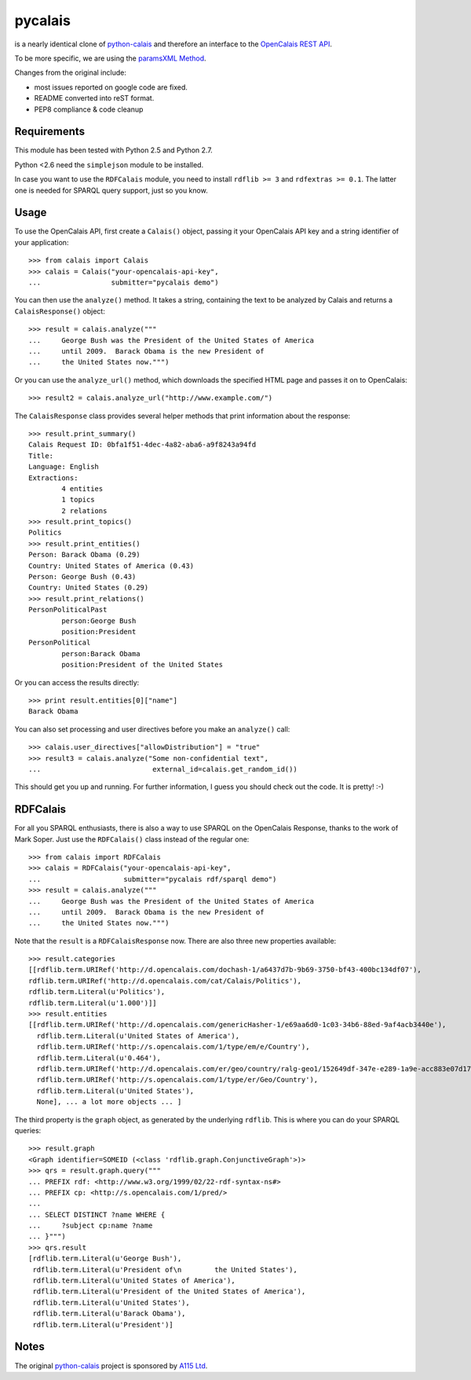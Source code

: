 ========
pycalais
========

is a nearly identical clone of python-calais_ and therefore an interface to
the `OpenCalais REST API`_.

To be more specific, we are using the `paramsXML Method`_.

Changes from the original include:

- most issues reported on google code are fixed.
- README converted into reST format.
- PEP8 compliance & code cleanup

.. _`OpenCalais REST API`: http://www.opencalais.com/documentation/calais-web-service-api
.. _`paramsXML Method`: http://www.opencalais.com/documentation/calais-web-service-api/api-invocation/rest-using-paramsxml

Requirements
============

This module has been tested with Python 2.5 and Python 2.7.

Python <2.6 need the ``simplejson`` module to be installed.

In case you want to use the ``RDFCalais`` module, you need to
install ``rdflib >= 3`` and ``rdfextras >= 0.1``.
The latter one is needed for SPARQL query support, just so you know.

Usage
=====

To use the OpenCalais API, first create a ``Calais()`` object, passing it your
OpenCalais API key and a string identifier of your application::

    >>> from calais import Calais
    >>> calais = Calais("your-opencalais-api-key",
    ...                 submitter="pycalais demo")

You can then use the ``analyze()`` method.  It takes a string, containing the
text to be analyzed by Calais and returns a ``CalaisResponse()`` object::

    >>> result = calais.analyze("""
    ...     George Bush was the President of the United States of America
    ...     until 2009.  Barack Obama is the new President of
    ...     the United States now.""")

Or you can use the ``analyze_url()`` method, which downloads the specified HTML
page and passes it on to OpenCalais::

    >>> result2 = calais.analyze_url("http://www.example.com/")

The ``CalaisResponse`` class provides several helper methods that print
information about the response::

    >>> result.print_summary()
    Calais Request ID: 0bfa1f51-4dec-4a82-aba6-a9f8243a94fd
    Title:
    Language: English
    Extractions:
            4 entities
            1 topics
            2 relations
    >>> result.print_topics()
    Politics
    >>> result.print_entities()
    Person: Barack Obama (0.29)
    Country: United States of America (0.43)
    Person: George Bush (0.43)
    Country: United States (0.29)
    >>> result.print_relations()
    PersonPoliticalPast
            person:George Bush
            position:President
    PersonPolitical
            person:Barack Obama
            position:President of the United States

Or you can access the results directly::

    >>> print result.entities[0]["name"]
    Barack Obama

You can also set processing and user directives before you make an
``analyze()`` call::

    >>> calais.user_directives["allowDistribution"] = "true"
    >>> result3 = calais.analyze("Some non-confidential text",
    ...                           external_id=calais.get_random_id())

This should get you up and running. For further information, I guess you should
check out the code. It is pretty! :-)

RDFCalais
=========

For all you SPARQL enthusiasts, there is also a way to use SPARQL on the
OpenCalais Response, thanks to the work of Mark Soper.
Just use the ``RDFCalais()`` class instead of the regular one::

    >>> from calais import RDFCalais
    >>> calais = RDFCalais("your-opencalais-api-key",
    ...                    submitter="pycalais rdf/sparql demo")
    >>> result = calais.analyze("""
    ...     George Bush was the President of the United States of America
    ...     until 2009.  Barack Obama is the new President of
    ...     the United States now.""")

Note that the ``result`` is a ``RDFCalaisResponse`` now.
There are also three new properties available::

    >>> result.categories
    [[rdflib.term.URIRef('http://d.opencalais.com/dochash-1/a6437d7b-9b69-3750-bf43-400bc134df07'),
    rdflib.term.URIRef('http://d.opencalais.com/cat/Calais/Politics'),
    rdflib.term.Literal(u'Politics'),
    rdflib.term.Literal(u'1.000')]]
    >>> result.entities
    [[rdflib.term.URIRef('http://d.opencalais.com/genericHasher-1/e69aa6d0-1c03-34b6-88ed-9af4acb3440e'),
      rdflib.term.Literal(u'United States of America'),
      rdflib.term.URIRef('http://s.opencalais.com/1/type/em/e/Country'),
      rdflib.term.Literal(u'0.464'),
      rdflib.term.URIRef('http://d.opencalais.com/er/geo/country/ralg-geo1/152649df-347e-e289-1a9e-acc883e07d17'),
      rdflib.term.URIRef('http://s.opencalais.com/1/type/er/Geo/Country'),
      rdflib.term.Literal(u'United States'),
      None], ... a lot more objects ... ]

The third property is the ``graph`` object, as generated by the underlying
``rdflib``. This is where you can do your SPARQL queries::

    >>> result.graph
    <Graph identifier=SOMEID (<class 'rdflib.graph.ConjunctiveGraph'>)>
    >>> qrs = result.graph.query("""
    ... PREFIX rdf: <http://www.w3.org/1999/02/22-rdf-syntax-ns#>
    ... PREFIX cp: <http://s.opencalais.com/1/pred/>
    ...
    ... SELECT DISTINCT ?name WHERE {
    ...     ?subject cp:name ?name
    ... }""")
    >>> qrs.result
    [rdflib.term.Literal(u'George Bush'),
     rdflib.term.Literal(u'President of\n        the United States'),
     rdflib.term.Literal(u'United States of America'),
     rdflib.term.Literal(u'President of the United States of America'),
     rdflib.term.Literal(u'United States'),
     rdflib.term.Literal(u'Barack Obama'),
     rdflib.term.Literal(u'President')]

Notes
=====

The original python-calais_ project is sponsored by `A115 Ltd`_.

.. _`A115 LTD`: http://www.a115.bg/en/
.. _python-calais: http://code.google.com/p/python-calais/
